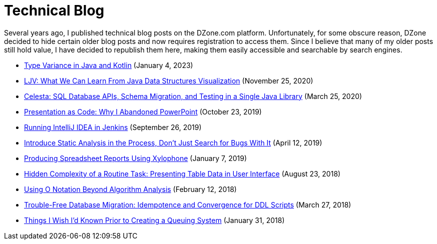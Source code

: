 = Technical Blog

Several years ago, I published technical blog posts on the DZone.com platform. Unfortunately, for some obscure reason, DZone decided to hide certain older blog posts and now requires registration to access them. Since I believe that many of my older posts still hold value, I have decided to republish them here, making them easily accessible and searchable by search engines.


* xref:variance.adoc[Type Variance in Java and Kotlin] (January 4, 2023)

* xref:ljv.adoc[LJV: What We Can Learn From Java Data Structures Visualization] (November 25, 2020)

* xref:celesta.adoc[Celesta: SQL Database APIs, Schema Migration, and Testing in a Single Java Library] (March 25, 2020)

* xref:presentation.adoc[Presentation as Code: Why I Abandoned PowerPoint] (October 23, 2019)

* xref:ideainjenkins.adoc[Running IntelliJ IDEA in Jenkins] (September 26, 2019)

* xref:ratcheting.adoc[Introduce Static Analysis in the Process, Don't Just Search for Bugs With It] (April 12, 2019)

* xref:xylophone.adoc[Producing Spreadsheet Reports Using Xylophone] (January 7, 2019)

* xref:grid.adoc[Hidden Complexity of a Routine Task: Presenting Table Data in User Interface] (August 23, 2018)

* xref:bigo.adoc[Using O Notation Beyond Algorithm Analysis] (February 12, 2018)

* xref:ddl.adoc[Trouble-Free Database Migration: Idempotence and Convergence for DDL Scripts] (March 27, 2018)

* xref:queues.adoc[Things I Wish I’d Known Prior to Creating a Queuing System] (January 31, 2018)
